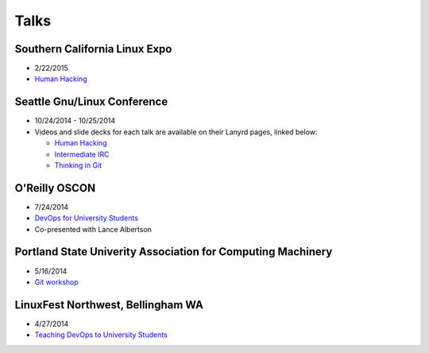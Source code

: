 Talks
=====

Southern California Linux Expo
------------------------------

* 2/22/2015

* `Human Hacking <https://www.socallinuxexpo.org/scale/13x/presentations/human-hacking>`_

Seattle Gnu/Linux Conference
----------------------------

* 10/24/2014 - 10/25/2014

* Videos and slide decks for each talk are available on their Lanyrd pages,
  linked below:

  * `Human Hacking <http://lanyrd.com/2014/seagl/sdfggm/>`_

  * `Intermediate IRC <http://lanyrd.com/2014/seagl/sdfgfc/>`_

  * `Thinking in Git <http://lanyrd.com/2014/seagl/sdfgdb/>`_

O'Reilly OSCON
--------------

* 7/24/2014

* `DevOps for University Students <http://www.oscon.com/oscon2014/public/schedule/detail/34145>`_

* Co-presented with Lance Albertson

..  Emily is a senior in computer science at Oregon State University.
    Since joining the OSU Open Source Lab in April 2011 a software developer on
    the Ganeti Web Manager project, she has worked as an intern at Intel, a
    teaching assistant in the computer science department, and a systems engineer
    at the OSL. She founded the OSL's DevOps Bootcamp outreach program in
    August 2013, and is involved with the OSU Linux Users Group and local FIRST
    Robotics competitions.

Portland State Univerity Association for Computing Machinery
------------------------------------------------------------

* 5/16/2014

* `Git workshop <http://acm.pdx.edu/event.php?event=49>`_


LinuxFest Northwest, Bellingham WA
----------------------------------

* 4/27/2014

* `Teaching DevOps to University Students <http://2014.linuxfestnorthwest.org/2014/sessions/teaching-devops-university-students>`_

..  Emily is a fourth-year Computer Science student at Oregon State
    University. She's president of the OSU Linux Users Group, founder of the
    DevOps Bootcamp program for training students and community members in open
    source coding and systems administration skills, and a part-time systems
    engineer at the OSU Open Source Lab. In the past, she's been a teaching
    assistant for introductory CS courses, a software developer at the OSL, an
    intern at Intel, and the captain of a robotics team. You can stalk the code
    she pushes at github.com/edunham


